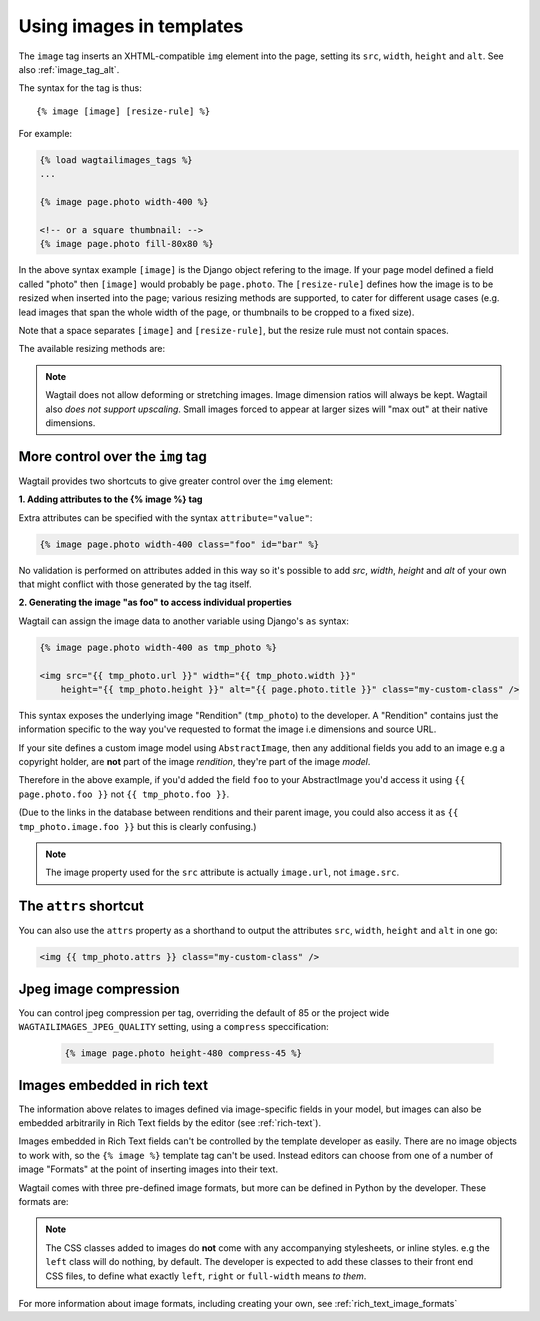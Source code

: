 .. _image_tag:

Using images in templates
=========================

The ``image`` tag inserts an XHTML-compatible ``img`` element into the page, setting its ``src``, ``width``, ``height`` and ``alt``. See also :ref:`image_tag_alt`.

The syntax for the tag is thus::

    {% image [image] [resize-rule] %}

For example:

.. code-block:: html+django

    {% load wagtailimages_tags %}
    ...

    {% image page.photo width-400 %}

    <!-- or a square thumbnail: -->
    {% image page.photo fill-80x80 %}

In the above syntax example ``[image]`` is the Django object refering to the image. If your page model defined a field called "photo" then ``[image]`` would probably be ``page.photo``. The ``[resize-rule]`` defines how the image is to be resized when inserted into the page; various resizing methods are supported, to cater for different usage cases (e.g. lead images that span the whole width of the page, or thumbnails to be cropped to a fixed size).

Note that a space separates ``[image]`` and ``[resize-rule]``, but the resize rule must not contain spaces.


The available resizing methods are:


.. glossary::

    ``max`` 
        (takes two dimensions)

        .. code-block:: html+django

            {% image page.photo max-1000x500 %}

        Fit **within** the given dimensions. 

        The longest edge will be reduced to the equivalent dimension size defined. For example, a portrait image of width 1000, height 2000, treated with the ``max`` dimensions ``1000x500`` (landscape) would result in the image shrunk so the *height* was 500 pixels and the width 250.

    ``min`` 
        (takes two dimensions)

        .. code-block:: html+django

            {% image page.photo min-500x200 %}

        **Cover** the given dimensions.

        This may result in an image slightly **larger** than the dimensions you specify. e.g A square image of width 2000, height 2000, treated with the ``min`` dimensions ``500x200`` (landscape) would have its height and width changed to 500, i.e matching the width required, but greater than the height.

    ``width`` 
        (takes one dimension)

        .. code-block:: html+django

            {% image page.photo width-640 %}

        Reduces the width of the image to the dimension specified.

    ``height`` 
        (takes one dimension)

        .. code-block:: html+django

            {% image page.photo height-480 %}

        Resize the height of the image to the dimension specified.. 

    ``fill`` 
        (takes two dimensions and an optional ``-c`` parameter)

        .. code-block:: html+django

            {% image page.photo fill-200x200 %}

        Resize and **crop** to fill the **exact** dimensions. 

        This can be particularly useful for websites requiring square thumbnails of arbitrary images. For example, a landscape image of width 2000, height 1000, treated with ``fill`` dimensions ``200x200`` would have its height reduced to 200, then its width (ordinarily 400) cropped to 200.

        This filter will crop to the image's focal point if it has been set. If not, it will crop to the centre of the image.
        
        **On images that won't upscale**
        
        It's possible to request an image with ``fill`` dimensions that the image can't support without upscaling. e.g an image 400x200 requested with ``fill-400x400``. In this situation the *ratio of the requested fill* will be matched, but the dimension will not. So with that example 400x200 image, the resulting image will be 200x200.

        **Cropping closer to the focal point**

        By default, Wagtail will only crop to change the aspect ratio of the image.

        In some cases (thumbnails, for example) it may be nice to crop closer to the focal point so the subject of the image is easier to see.

        You can do this by appending ``-c<percentage>`` at the end of the method. For example, if you would like the image to be cropped as closely as possible to its focal point, add ``-c100`` to the end of the method.

        .. code-block:: html+django

            {% image page.photo fill-200x200-c100 %}

        This will crop the image as much as it can, but will never crop into the focal point.

        If you find that ``-c100`` is too close, you can try ``-c75`` or ``-c50`` (any whole number from 0 to 100 is accepted).

    ``original`` 
        (takes no dimensions)

        .. code-block:: html+django

            {% image page.photo original %}

        Leaves the image at its original size - no resizing is performed.



.. Note::
    Wagtail does not allow deforming or stretching images. Image dimension ratios will always be kept. Wagtail also *does not support upscaling*. Small images forced to appear at larger sizes will "max out" at their native dimensions.


.. _image_tag_alt:

More control over the ``img`` tag
---------------------------------

Wagtail provides two shortcuts to give greater control over the ``img`` element:

**1. Adding attributes to the  {% image %} tag**

Extra attributes can be specified with the syntax ``attribute="value"``:

.. code-block:: html+django

    {% image page.photo width-400 class="foo" id="bar" %}

No validation is performed on attributes added in this way so it's possible to add `src`, `width`, `height` and `alt` of your own that might conflict with those generated by the tag itself.


**2. Generating the image "as foo" to access individual properties**

Wagtail can assign the image data to another variable using Django's ``as`` syntax:

.. code-block:: html+django

    {% image page.photo width-400 as tmp_photo %}

    <img src="{{ tmp_photo.url }}" width="{{ tmp_photo.width }}" 
        height="{{ tmp_photo.height }}" alt="{{ page.photo.title }}" class="my-custom-class" />
        

This syntax exposes the underlying image "Rendition" (``tmp_photo``) to the developer. A "Rendition" contains just the information specific to the way you've requested to format the image i.e dimensions and source URL.

If your site defines a custom image model using ``AbstractImage``, then any additional fields you add to an image e.g a copyright holder, are **not** part of the image *rendition*, they're part of the image *model*. 

Therefore in the above example, if you'd added the field ``foo`` to your AbstractImage you'd access it using ``{{ page.photo.foo }}`` not ``{{ tmp_photo.foo }}``. 

(Due to the links in the database between renditions and their parent image, you could also access it as ``{{ tmp_photo.image.foo }}`` but this is clearly confusing.)


.. Note::      
    The image property used for the ``src`` attribute is actually ``image.url``, not ``image.src``.


The ``attrs`` shortcut
-----------------------

You can also use the ``attrs`` property as a shorthand to output the attributes ``src``, ``width``, ``height`` and ``alt`` in one go:

.. code-block:: html+django

    <img {{ tmp_photo.attrs }} class="my-custom-class" />


Jpeg image compression
------------------------

You can control jpeg compression per tag, overriding the default of 85 or the project wide ``WAGTAILIMAGES_JPEG_QUALITY`` setting, using a ``compress`` speccification:

    .. code-block:: html+django

        {% image page.photo height-480 compress-45 %}


Images embedded in rich text
----------------------------

The information above relates to images defined via image-specific fields in your model, but images can also be embedded arbitrarily in Rich Text fields by the editor (see :ref:`rich-text`).

Images embedded in Rich Text fields can't be controlled by the template developer as easily. There are no image objects to work with, so the ``{% image %}`` template tag can't be used. Instead editors can choose from one of a number of image "Formats" at the point of inserting images into their text.

Wagtail comes with three pre-defined image formats, but more can be defined in Python by the developer. These formats are:

.. glossary::

    ``Full width``
        Creates an image tag using the filter ``width-800`` and given the CSS class ``full-width``

    ``Left-aligned``
        Creates an image tag with the filter ``width-500`` and given the CSS class ``left``

    ``Right-aligned``
        Creates an image tag with the filter ``width-500`` and given the CSS class ``right``

.. Note::

    The CSS classes added to images do **not** come with any accompanying stylesheets, or inline styles. e.g the ``left`` class will do nothing, by default. The developer is expected to add these classes to their front end CSS files, to define what exactly ``left``, ``right`` or ``full-width`` means *to them*.

For more information about image formats, including creating your own, see :ref:`rich_text_image_formats`
